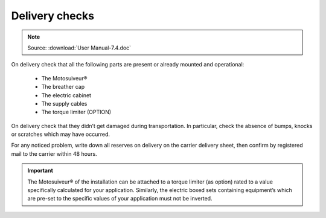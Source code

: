 ================
Delivery checks
================

.. note::
	Source: :download:`User Manual-7.4.doc`

On delivery check that all the following parts are present or already mounted and operational:

    - The Motosuiveur®  
    - The breather cap
    - The electric cabinet
    - The supply cables
    - The torque limiter (OPTION)

On delivery check that they didn’t get damaged during transportation. In particular, check the absence of bumps, knocks or scratches which may have occurred.

For any noticed problem, write down all reserves on delivery on the carrier delivery sheet, then confirm by registered mail to the carrier within 48 hours.

.. important::
    The Motosuiveur® of the installation can be attached to a torque limiter (as option) rated to a value specifically calculated for your application. 
    Similarly, the electric boxed sets containing equipment’s which are pre-set to the specific values of your application must not be inverted.

.. .. figure:: img/
..     :figwidth: 600 px
..     :align: center  
..     
..     MS packaging